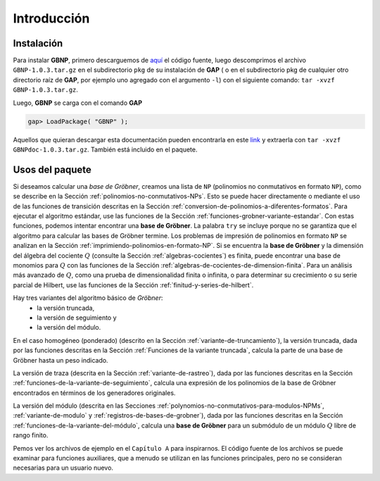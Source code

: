 .. role:: underline
    :class: underline

Introducción
==============================================

Instalación
----------------

Para instalar **GBNP**, primero descarguemos de `aquí <http://mathdox.org/products/gbnp/GBNP-1.0.3.tar.gz>`_ el código fuente, luego descomprimos el archivo ``GBNP-1.0.3.tar.gz`` en el subdirectorio ``pkg`` de su instalación de **GAP** ( o en el subdirectorio pkg de cualquier otro directorio raíz de **GAP**, por ejemplo uno agregado con el argumento ``-l``) con el siguiente comando: ``tar -xvzf GBNP-1.0.3.tar.gz``.

Luego, **GBNP** se carga con el comando **GAP**

.. code-block:: gap

    gap> LoadPackage( "GBNP" );


Aquellos que quieran descargar esta documentación pueden encontrarla en este `link <http://mathdox.org/products/gbnp/GBNPdoc-1.0.3.tar.gz>`_ y extraerla con ``tar -xvzf GBNPdoc-1.0.3.tar.gz``. También está incluido en el paquete.


Usos del paquete
--------------------

Si deseamos calcular una *base de Gröbner*, creamos una lista de ``NP`` (polinomios no conmutativos en formato ``NP``), como se describe en la Sección :ref:`polinomios-no-conmutativos-NPs`. Esto se puede hacer directamente o mediante el uso de las funciones de transición descritas en la Sección :ref:`conversion-de-polinomios-a-diferentes-formatos`. Para ejecutar el algoritmo estándar, use las funciones de la Sección :ref:`funciones-grobner-variante-estandar`. Con estas funciones, podemos intentar encontrar una **base de Gröbner**. La palabra ``try`` se incluye porque :underline:`no se garantiza que el algoritmo para calcular las bases de Gröbner termine`. Los problemas de impresión de polinomios en formato ``NP`` se analizan en la Sección :ref:`imprimiendo-polinomios-en-formato-NP`. Si se encuentra la **base de Gröbner** y la dimensión del álgebra del cociente :math:`Q` (consulte la Sección :ref:`algebras-cocientes`) es finita, puede encontrar una base de monomios para :math:`Q` con las funciones de la Sección :ref:`algebras-de-cocientes-de-dimension-finita`. Para un análisis más avanzado de :math:`Q`, como una prueba de dimensionalidad finita o infinita, o para determinar su crecimiento o su serie parcial de Hilbert, use las funciones de la Sección :ref:`finitud-y-series-de-hilbert`.

Hay tres variantes del algoritmo básico de *Gröbner*:
    - la versión truncada,
    - la versión de seguimiento y
    - la versión del módulo.
    
En :underline:`el caso homogéneo` (ponderado) (descrito en la Sección :ref:`variante-de-truncamiento`), la versión truncada, dada por las funciones descritas en la Sección :ref:`Funciones de la variante truncada`, calcula la parte de una base de Gröbner hasta un peso indicado.

:underline:`La versión de traza` (descrita en la Sección :ref:`variante-de-rastreo`), dada por las funciones descritas en la Sección :ref:`funciones-de-la-variante-de-seguimiento`, calcula una expresión de los polinomios de la base de Gröbner encontrados en términos de los generadores originales.

:underline:`La versión del módulo` (descrita en las Secciones :ref:`polynomios-no-conmutativos-para-modulos-NPMs`, :ref:`variante-de-modulo` y :ref:`registros-de-bases-de-grobner`), dada por las funciones descritas en la Sección :ref:`funciones-de-la-variante-del-módulo`, calcula una **base de Gröbner** para un submódulo de un módulo :math:`Q` libre de rango finito.

Pemos ver los archivos de ejemplo en el ``Capítulo A`` para inspirarnos. El código fuente de los archivos se puede examinar para funciones auxiliares, que a menudo se utilizan en las funciones principales, pero no se consideran necesarias para un usuario nuevo.